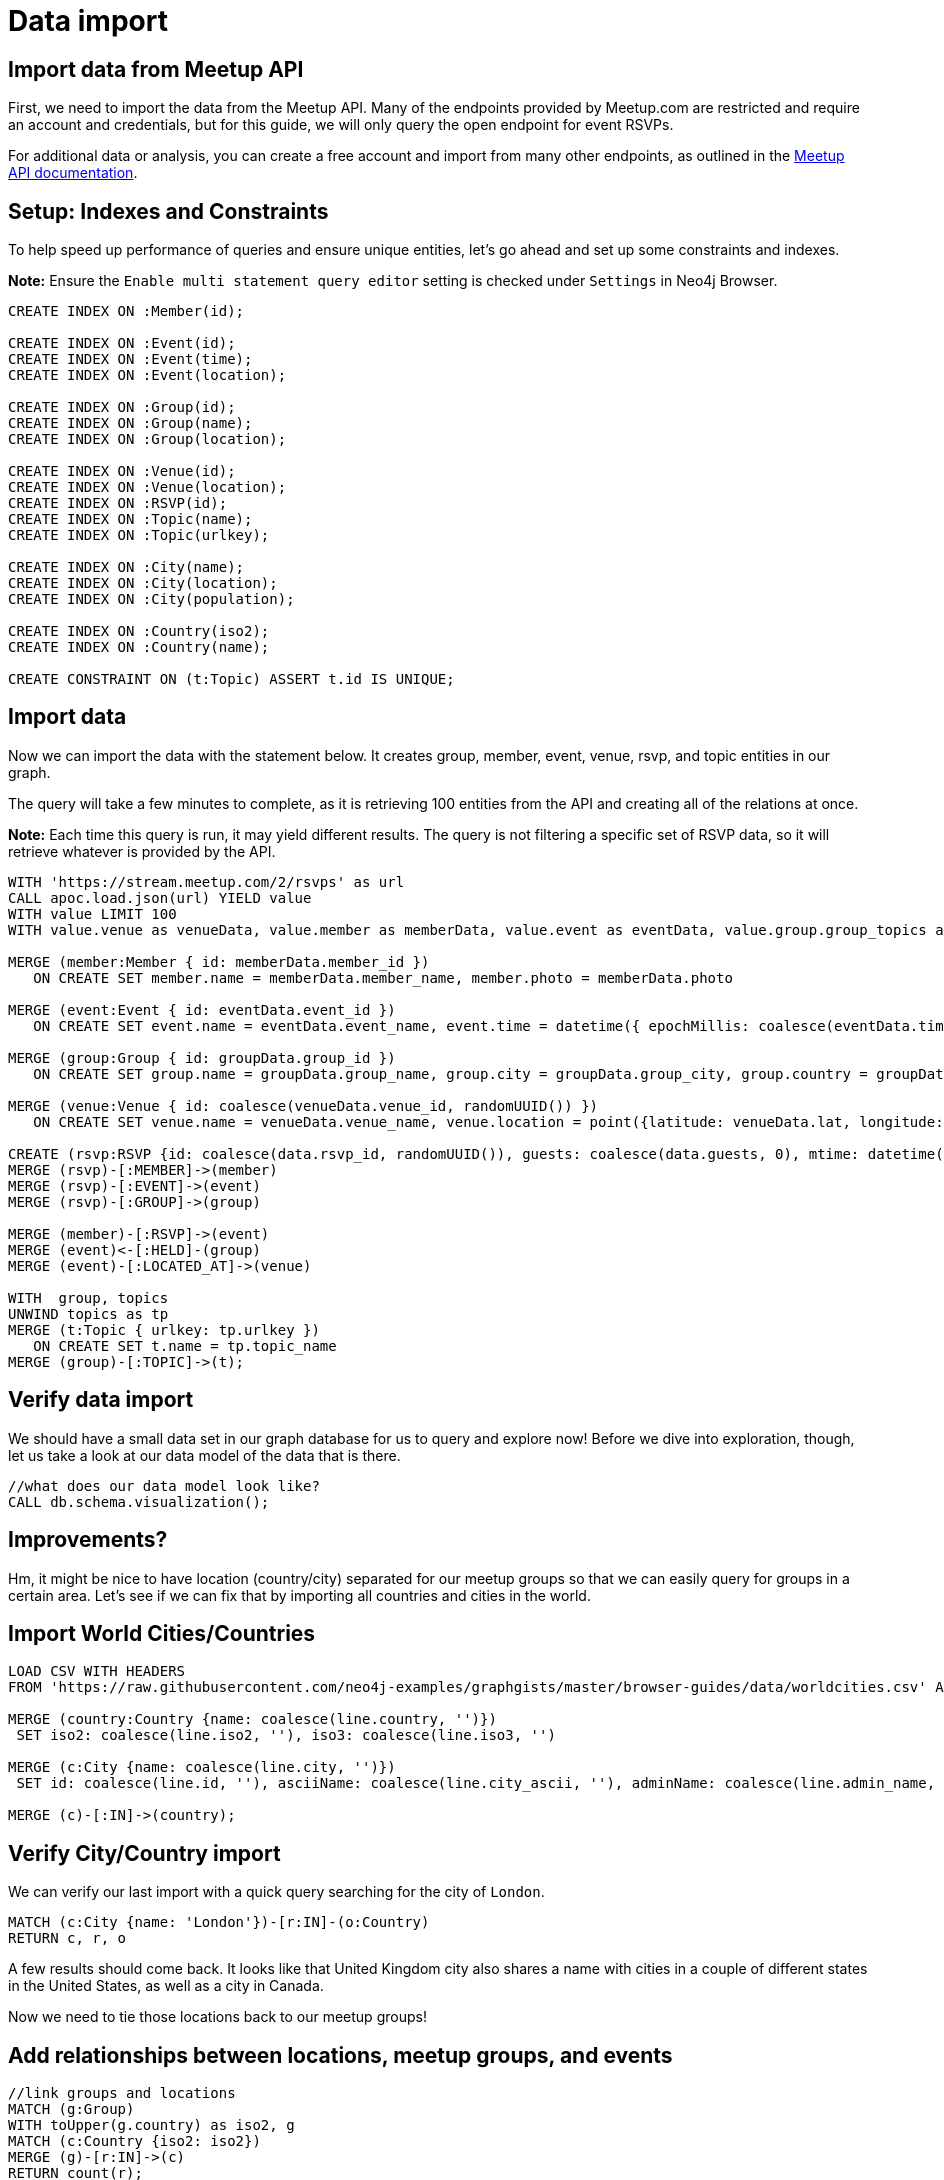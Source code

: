 = Data import
:data-url: https://raw.githubusercontent.com/neo4j-examples/graphgists/master/browser-guides/data
:img: https://s3.amazonaws.com/guides.neo4j.com/meetup/img
:gist: https://raw.githubusercontent.com/neo4j-examples/graphgists/master/browser-guides/meetup
:guides: https://s3.amazonaws.com/guides.neo4j.com/meetup
:icons: font
:neo4j-version: 3.5

== Import data from Meetup API

First, we need to import the data from the Meetup API.
Many of the endpoints provided by Meetup.com are restricted and require an account and credentials, but for this guide, we will only query the open endpoint for event RSVPs.

For additional data or analysis, you can create a free account and import from many other endpoints, as outlined in the https://www.meetup.com/meetup_api/docs/[Meetup API documentation^].

== Setup: Indexes and Constraints

To help speed up performance of queries and ensure unique entities, let's go ahead and set up some constraints and indexes.

*Note:* Ensure the `Enable multi statement query editor` setting is checked under `Settings` in Neo4j Browser.

[source,cypher]
----
CREATE INDEX ON :Member(id);

CREATE INDEX ON :Event(id);
CREATE INDEX ON :Event(time);
CREATE INDEX ON :Event(location);

CREATE INDEX ON :Group(id);
CREATE INDEX ON :Group(name);
CREATE INDEX ON :Group(location);

CREATE INDEX ON :Venue(id);
CREATE INDEX ON :Venue(location);
CREATE INDEX ON :RSVP(id);
CREATE INDEX ON :Topic(name);
CREATE INDEX ON :Topic(urlkey);

CREATE INDEX ON :City(name);
CREATE INDEX ON :City(location);
CREATE INDEX ON :City(population);

CREATE INDEX ON :Country(iso2);
CREATE INDEX ON :Country(name);

CREATE CONSTRAINT ON (t:Topic) ASSERT t.id IS UNIQUE;
----

== Import data

Now we can import the data with the statement below.
It creates group, member, event, venue, rsvp, and topic entities in our graph.

The query will take a few minutes to complete, as it is retrieving 100 entities from the API and creating all of the relations at once.

*Note:* Each time this query is run, it may yield different results. The query is not filtering a specific set of RSVP data, so it will retrieve whatever is provided by the API.

[source, cypher]
----
WITH 'https://stream.meetup.com/2/rsvps' as url
CALL apoc.load.json(url) YIELD value
WITH value LIMIT 100
WITH value.venue as venueData, value.member as memberData, value.event as eventData, value.group.group_topics as topics, value as data, apoc.map.removeKeys(value.group, ['group_topics']) as groupData

MERGE (member:Member { id: memberData.member_id })
   ON CREATE SET member.name = memberData.member_name, member.photo = memberData.photo

MERGE (event:Event { id: eventData.event_id })
   ON CREATE SET event.name = eventData.event_name, event.time = datetime({ epochMillis: coalesce(eventData.time, 0) }), event.url = eventData.event_url

MERGE (group:Group { id: groupData.group_id })
   ON CREATE SET group.name = groupData.group_name, group.city = groupData.group_city, group.country = groupData.group_country, group.state = groupData.group_state, group.location = point({latitude: groupData.group_lat, longitude: groupData.group_lon}), group.urlname = groupData.group_urlname

MERGE (venue:Venue { id: coalesce(venueData.venue_id, randomUUID()) })
   ON CREATE SET venue.name = venueData.venue_name, venue.location = point({latitude: venueData.lat, longitude: venueData.lon})

CREATE (rsvp:RSVP {id: coalesce(data.rsvp_id, randomUUID()), guests: coalesce(data.guests, 0), mtime: datetime({ epochMillis: coalesce(data.mtime, 0) }), response: data.response, visibility: data.visibility})
MERGE (rsvp)-[:MEMBER]->(member)
MERGE (rsvp)-[:EVENT]->(event)
MERGE (rsvp)-[:GROUP]->(group)

MERGE (member)-[:RSVP]->(event)
MERGE (event)<-[:HELD]-(group)
MERGE (event)-[:LOCATED_AT]->(venue)

WITH  group, topics
UNWIND topics as tp
MERGE (t:Topic { urlkey: tp.urlkey })
   ON CREATE SET t.name = tp.topic_name
MERGE (group)-[:TOPIC]->(t);
----

== Verify data import

We should have a small data set in our graph database for us to query and explore now!
Before we dive into exploration, though, let us take a look at our data model of the data that is there.

[source,cypher]
----
//what does our data model look like?
CALL db.schema.visualization();
----

== Improvements?

Hm, it might be nice to have location (country/city) separated for our meetup groups so that we can easily query for groups in a certain area.
Let's see if we can fix that by importing all countries and cities in the world.

== Import World Cities/Countries

[source,cypher,subs=attributes]
----
LOAD CSV WITH HEADERS 
FROM '{data-url}/worldcities.csv' AS line

MERGE (country:Country {name: coalesce(line.country, '')})
 SET iso2: coalesce(line.iso2, ''), iso3: coalesce(line.iso3, '') 

MERGE (c:City {name: coalesce(line.city, '')})
 SET id: coalesce(line.id, ''), asciiName: coalesce(line.city_ascii, ''), adminName: coalesce(line.admin_name, ''), capital: coalesce(line.capital, ''), location: point({latitude: toFloat(coalesce(line.lat, '0.0')), longitude: toFloat(coalesce(line.lng, '0.0'))}), population: coalesce(toInteger(coalesce(line.population, 0)), 0)

MERGE (c)-[:IN]->(country);
----

== Verify City/Country import

We can verify our last import with a quick query searching for the city of `London`.

[source,cypher]
----
MATCH (c:City {name: 'London'})-[r:IN]-(o:Country)
RETURN c, r, o
----

A few results should come back. It looks like that United Kingdom city also shares a name with cities in a couple of different states in the United States, as well as a city in Canada.

Now we need to tie those locations back to our meetup groups!

== Add relationships between locations, meetup groups, and events

[source,cypher]
----
//link groups and locations
MATCH (g:Group)
WITH toUpper(g.country) as iso2, g
MATCH (c:Country {iso2: iso2})
MERGE (g)-[r:IN]->(c)
RETURN count(r);
----

[source,cypher]
----
//link venues and cities
CALL apoc.periodic.iterate("MATCH (c:City) RETURN c.location as loc, c",
"WITH loc, c, 24140.2 as FifteenMilesInMeters
 MATCH (v:Venue)
 WHERE distance(v.location, c.location) < FifteenMilesInMeters
 MERGE (v)-[r:NEAR]->(c)", { batchSize: 500 })
YIELD batches, total
RETURN batches, total;
----

== Import check

Now that we have all of that data, let's take a look at our data model again, then run a few summary queries to understand what all we have.

[source,cypher]
----
CALL db.schema.visualization();
----

== Data summary queries

[source,cypher]
----
//How many meetup groups are in our dataset?
MATCH (n:Group) RETURN count(n);
----

[source,cypher]
----
//find some cities with events
MATCH (c:City)-[n:NEAR]-(v:Venue)-[l:LOCATED_AT]-(e:Event)
RETURN * LIMIT 20;
----

[source,cypher]
----
//find some upcoming events
MATCH (e:Event)-[l:LOCATED_AT]-(v:Venue)-[n:NEAR]-(c:City)
WHERE e.time > datetime()
RETURN * LIMIT 20;
----

== Next

In the next section, we are going to explore our data more thoroughly using queries.

ifdef::env-guide[]
pass:a[<a play-topic='{guides}/02_data_analysis.html'>Data Analysis</a>]
endif::[]

ifdef::env-graphgist[]
link:{gist}/02_data_analysis.adoc[Data Analysis^]
endif::[]